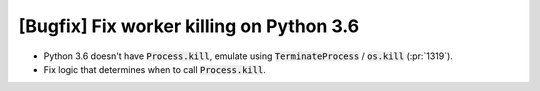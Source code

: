 [Bugfix] Fix worker killing on Python 3.6
=========================================

* Python 3.6 doesn't have :code:`Process.kill`, emulate using
  :code:`TerminateProcess` / :code:`os.kill` (:pr:`1319`).
* Fix logic that determines when to call :code:`Process.kill`.
